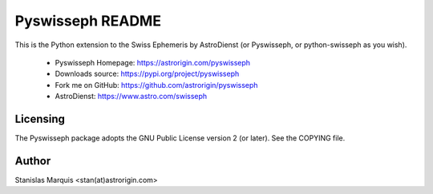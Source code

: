 =================
Pyswisseph README
=================

This is the Python extension to the Swiss Ephemeris by AstroDienst
(or Pyswisseph, or python-swisseph as you wish).

  - Pyswisseph Homepage:    https://astrorigin.com/pyswisseph
  - Downloads source:       https://pypi.org/project/pyswisseph
  - Fork me on GitHub:      https://github.com/astrorigin/pyswisseph
  - AstroDienst:            https://www.astro.com/swisseph


Licensing
=========

The Pyswisseph package adopts the GNU Public License version 2 (or later).
See the COPYING file.


Author
======

Stanislas Marquis <stan(at)astrorigin.com>

..
